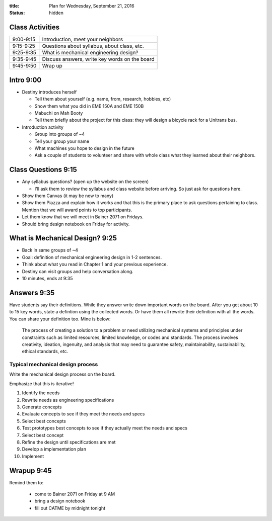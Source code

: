 :title: Plan for Wednesday, September 21, 2016
:status: hidden

Class Activities
================

=========== ====================================================================
9:00-9:15   Introduction, meet your neighbors
9:15-9:25   Questions about syllabus, about class, etc.
9:25-9:35   What is mechanical engineering design?
9:35-9:45   Discuss answers, write key words on the board
9:45-9:50   Wrap up
=========== ====================================================================

Intro 9:00
==========

- Destiny introduces herself

  - Tell them about yourself (e.g. name, from, research, hobbies, etc)
  - Show them what you did in EME 150A and EME 150B
  - Mabuchi on Mah Booty
  - Tell them briefly about the project for this class: they will design a
    bicycle rack for a Unitrans bus.

- Introduction activity

  - Group into groups of ~4
  - Tell your group your name
  - What machines you hope to design in the future
  - Ask a couple of students to volunteer and share with whole class what they
    learned about their neighbors.

Class Questions 9:15
====================

- Any syllabus questions? (open up the website on the screen)

  - I'll ask them to review the syllabus and class website before arriving. So
    just ask for questions here.

- Show them Canvas (it may be new to many)
- Show them Piazza and explain how it works and that this is the primary place
  to ask questions pertaining to class. Mention that we will award points to
  top participants.
- Let them know that we will meet in Bainer 2071 on Fridays.
- Should bring design notebook on Friday for activity.

What is Mechanical Design? 9:25
===============================

- Back in same groups of ~4
- Goal: definition of mechanical engineering design in 1-2 sentences.
- Think about what you read in Chapter 1 and your previous experience.
- Destiny can visit groups and help conversation along.
- 10 minutes, ends at 9:35

Answers 9:35
============

Have students say their definitions. While they answer write down important
words on the board. After you get about 10 to 15 key words, state a defintion
using the collected words. Or have them all rewrite their definition with all
the words. You can share your definition too. Mine is below:

   The process of creating a solution to a problem or need utilizing mechanical
   systems and principles under constraints such as limited resources, limited
   knowledge, or codes and standards. The process involves creativity,
   ideation, ingenuity, and analysis that may need to guarantee safety,
   maintainability, sustainability, ethical standards, etc.

Typical mechanical design process
---------------------------------

Write the mechanical design process on the board.

Emphasize that this is iterative!

1. Identify the needs
2. Rewrite needs as engineering specifications
3. Generate concepts
4. Evaluate concepts to see if they meet the needs and specs
5. Select best concepts
6. Test prototypes best concepts to see if they actually meet the needs and
   specs
7. Select best concept
8. Refine the design until specifications are met
9. Develop a implementation plan
10. Implement

Wrapup 9:45
===========

Remind them to:

  - come to Bainer 2071 on Friday at 9 AM
  - bring a design notebook
  - fill out CATME by midnight tonight
